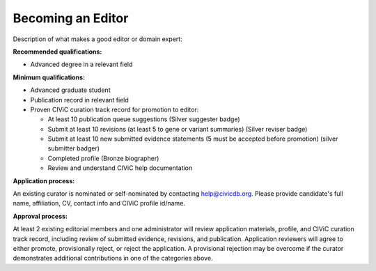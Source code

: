 Becoming an Editor
==================

Description of what makes a good editor or domain expert:

**Recommended qualifications:**

- Advanced degree in a relevant field

**Minimum qualifications:**

- Advanced graduate student
- Publication record in relevant field
- Proven CIViC curation track record for promotion to editor:

  - At least 10 publication queue suggestions (Silver suggester badge)
  - Submit at least 10 revisions (at least 5 to gene or variant summaries) (Silver
    reviser badge)
  - Submit at least 10 new submitted evidence statements (5 must be accepted
    before promotion) (silver submitter badger)
  - Completed profile (Bronze biographer)
  - Review and understand CIViC help documentation

**Application process:**

An existing curator is nominated or self-nominated by contacting
help@civicdb.org. Please provide candidate's full name, affiliation, CV,
contact info and CIViC profile id/name.

**Approval process:**

At least 2 existing editorial members and one administrator will review
application materials, profile, and CIViC curation track record, including
review of submitted evidence, revisions, and publication. Application
reviewers will agree to either promote, provisionally reject, or reject the
application. A provisional rejection may be overcome if the curator
demonstrates additional contributions in one of the categories above.
